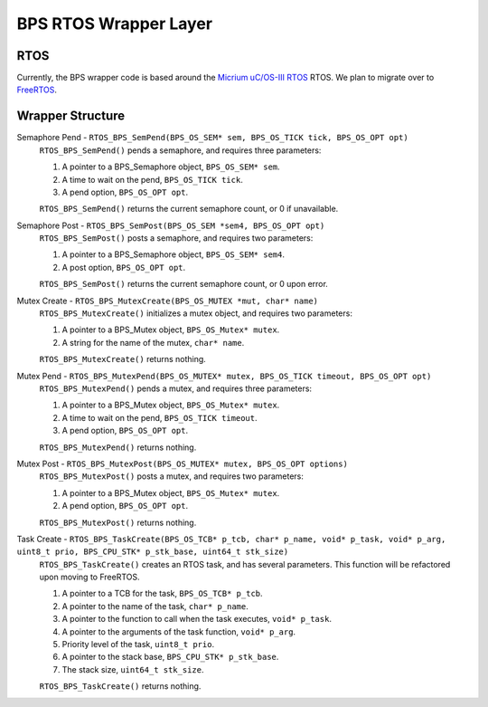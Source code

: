 **********************
BPS RTOS Wrapper Layer
**********************

RTOS
====
Currently, the BPS wrapper code is based around the `Micrium uC/OS-III RTOS <https://docs.silabs.com/micrium/latest/micrium-general-concepts/>`_
RTOS. We plan to migrate over to `FreeRTOS <https://www.freertos.org/>`_.

Wrapper Structure
=================

Semaphore Pend - ``RTOS_BPS_SemPend(BPS_OS_SEM* sem, BPS_OS_TICK tick, BPS_OS_OPT opt)``
    ``RTOS_BPS_SemPend()`` pends a semaphore, and requires three parameters:

    1) A pointer to a BPS_Semaphore object, ``BPS_OS_SEM* sem``. 
    2) A time to wait on the pend, ``BPS_OS_TICK tick``.
    3) A pend option, ``BPS_OS_OPT opt``.

    ``RTOS_BPS_SemPend()`` returns the current semaphore count, or 0 if unavailable.

Semaphore Post - ``RTOS_BPS_SemPost(BPS_OS_SEM *sem4, BPS_OS_OPT opt)``
    ``RTOS_BPS_SemPost()`` posts a semaphore, and requires two parameters:

    1) A pointer to a BPS_Semaphore object, ``BPS_OS_SEM* sem4``.
    2) A post option, ``BPS_OS_OPT opt``.

    ``RTOS_BPS_SemPost()`` returns the current semaphore count, or 0 upon error.

Mutex Create - ``RTOS_BPS_MutexCreate(BPS_OS_MUTEX *mut, char* name)``
    ``RTOS_BPS_MutexCreate()`` initializes a mutex object, and requires two parameters:

    1) A pointer to a BPS_Mutex object, ``BPS_OS_Mutex* mutex``.
    2) A string for the name of the mutex, ``char* name``.

    ``RTOS_BPS_MutexCreate()`` returns nothing.

Mutex Pend - ``RTOS_BPS_MutexPend(BPS_OS_MUTEX* mutex, BPS_OS_TICK timeout, BPS_OS_OPT opt)``
    ``RTOS_BPS_MutexPend()`` pends a mutex, and requires three parameters:

    1) A pointer to a BPS_Mutex object, ``BPS_OS_Mutex* mutex``.
    2) A time to wait on the pend, ``BPS_OS_TICK timeout``.
    3) A pend option, ``BPS_OS_OPT opt``.

    ``RTOS_BPS_MutexPend()`` returns nothing.

Mutex Post - ``RTOS_BPS_MutexPost(BPS_OS_MUTEX* mutex, BPS_OS_OPT options)``
    ``RTOS_BPS_MutexPost()`` posts a mutex, and requires two parameters:

    1) A pointer to a BPS_Mutex object, ``BPS_OS_Mutex* mutex``.
    2) A pend option, ``BPS_OS_OPT opt``.

    ``RTOS_BPS_MutexPost()`` returns nothing.

Task Create - ``RTOS_BPS_TaskCreate(BPS_OS_TCB* p_tcb, char* p_name, void* p_task, void* p_arg, uint8_t prio, BPS_CPU_STK* p_stk_base, uint64_t stk_size)``
    ``RTOS_BPS_TaskCreate()`` creates an RTOS task, and has several parameters. This function will be refactored upon moving to FreeRTOS.

    1) A pointer to a TCB for the task, ``BPS_OS_TCB* p_tcb``.
    2) A pointer to the name of the task, ``char* p_name``.
    3) A pointer to the function to call when the task executes, ``void* p_task``.
    4) A pointer to the arguments of the task function, ``void* p_arg``.
    5) Priority level of the task, ``uint8_t prio``.
    6) A pointer to the stack base, ``BPS_CPU_STK* p_stk_base``.
    7) The stack size, ``uint64_t stk_size``.

    ``RTOS_BPS_TaskCreate()`` returns nothing.